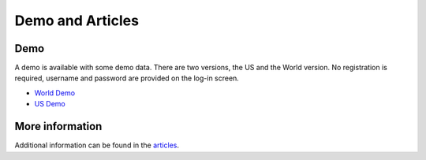 Demo and Articles
#################

Demo
===============================================================================

A demo is available with some demo data. There are two versions, the US and the 
World version. No registration is required, username and password are provided
on the log-in screen.

* `World Demo <https://dmp.matijakolaric.com/>`_
* `US Demo <https://dmp.matijakolaric.com/us/>`_

More information
===============================================================================

Additional information can be found in the `articles <https://matijakolaric.com/articles/2/>`_.
